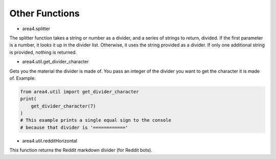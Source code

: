 Other Functions
===============

* area4.splitter

The splitter function takes a string or number as a divider, and a series of strings to return, divided.
If the first parameter is a number, it looks it up in the divider list.
Otherwise, it uses the string provided as a divider.
If only one additional string is provided, nothing is returned.

* area4.util.get_divider_character

Gets you the material the divider is made of. You pass an integer of the divider you want to get
the character it is made of.
Example:

.. code-block:: python

    from area4.util import get_divider_character
    print(
        get_divider_character(7)
    )
    # This example prints a single equal sign to the console
    # because that divider is '============'

* area4.util.redditHorizontal

This function returns the Reddit markdown divider (for Reddit bots).
